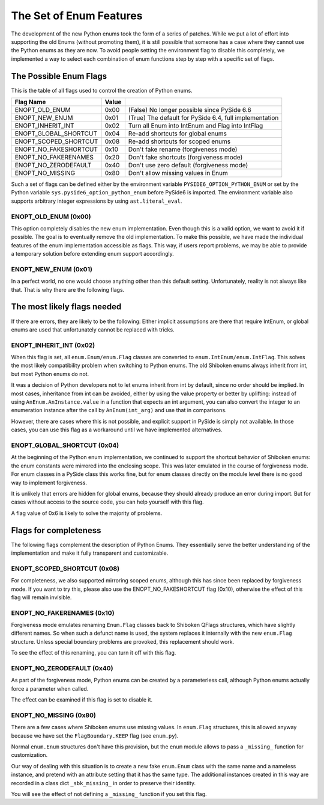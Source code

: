 .. _enum-features:

The Set of Enum Features
========================

The development of the new Python enums took the form of a series of patches.
While we put a lot of effort into supporting the old Enums (without promoting
them), it is still possible that someone has a case where they cannot use
the Python enums as they are now. To avoid people setting the environment
flag to disable this completely, we implemented a way to select each
combination of enum functions step by step with a specific set of flags.


The Possible Enum Flags
-----------------------

This is the table of all flags used to control the creation of Python enums.

======================  =====  ======================================================
Flag Name               Value
======================  =====  ======================================================
ENOPT_OLD_ENUM           0x00  (False) No longer possible since PySide 6.6
ENOPT_NEW_ENUM           0x01  (True) The default for PySide 6.4, full implementation
ENOPT_INHERIT_INT        0x02  Turn all Enum into IntEnum and Flag into IntFlag
ENOPT_GLOBAL_SHORTCUT    0x04  Re-add shortcuts for global enums
ENOPT_SCOPED_SHORTCUT    0x08  Re-add shortcuts for scoped enums
ENOPT_NO_FAKESHORTCUT    0x10  Don't fake rename (forgiveness mode)
ENOPT_NO_FAKERENAMES     0x20  Don't fake shortcuts (forgiveness mode)
ENOPT_NO_ZERODEFAULT     0x40  Don't use zero default (forgiveness mode)
ENOPT_NO_MISSING         0x80  Don't allow missing values in Enum
======================  =====  ======================================================

Such a set of flags can be defined either by the environment variable
``PYSIDE6_OPTION_PYTHON_ENUM`` or set by the Python variable
``sys.pyside6_option_python_enum`` before PySide6 is imported.
The environment variable also supports arbitrary integer expressions
by using ``ast.literal_eval``.


ENOPT_OLD_ENUM (0x00)
~~~~~~~~~~~~~~~~~~~~~

This option completely disables the new enum implementation.
Even though this is a valid option, we want to avoid it if possible.
The goal is to eventually remove the old implementation. To make this
possible, we have made the individual features of the enum implementation
accessible as flags. This way, if users report problems, we may be able
to provide a temporary solution before extending enum support accordingly.


ENOPT_NEW_ENUM (0x01)
~~~~~~~~~~~~~~~~~~~~~

In a perfect world, no one would choose anything other than this default
setting. Unfortunately, reality is not always like that. That is why
there are the following flags.


The most likely flags needed
----------------------------

If there are errors, they are likely to be the following: Either implicit
assumptions are there that require IntEnum, or global enums are used that
unfortunately cannot be replaced with tricks.


ENOPT_INHERIT_INT (0x02)
~~~~~~~~~~~~~~~~~~~~~~~~

When this flag is set, all ``enum.Enum/enum.Flag`` classes are converted to
``enum.IntEnum/enum.IntFlag``. This solves the most likely compatibility
problem when switching to Python enums. The old Shiboken enums always
inherit from int, but most Python enums do not.

It was a decision of Python developers not to let enums inherit from int by
default, since no order should be implied. In most cases, inheritance from
int can be avoided, either by using the value property or better by
uplifting: instead of using ``AnEnum.AnInstance.value`` in a function that
expects an int argument, you can also convert the integer to an enumeration
instance after the call by ``AnEnum(int_arg)`` and use that in comparisons.

However, there are cases where this is not possible, and explicit support in
PySide is simply not available. In those cases, you can use this flag as a
workaround until we have implemented alternatives.


ENOPT_GLOBAL_SHORTCUT (0x04)
~~~~~~~~~~~~~~~~~~~~~~~~~~~~

At the beginning of the Python enum implementation, we continued to support
the shortcut behavior of Shiboken enums: the enum constants were mirrored
into the enclosing scope.
This was later emulated in the course of forgiveness mode. For enum classes
in a PySide class this works fine, but for enum classes directly on the module
level there is no good way to implement forgiveness.

It is unlikely that errors are hidden for global enums, because they should
already produce an error during import. But for cases without access to
the source code, you can help yourself with this flag.

A flag value of 0x6 is likely to solve the majority of problems.


Flags for completeness
----------------------

The following flags complement the description of Python Enums.
They essentially serve the better understanding of the
implementation and make it fully transparent and customizable.


ENOPT_SCOPED_SHORTCUT (0x08)
~~~~~~~~~~~~~~~~~~~~~~~~~~~~

For completeness, we also supported mirroring scoped enums, although this
has since been replaced by forgiveness mode. If you want to try this,
please also use the ENOPT_NO_FAKESHORTCUT flag (0x10), otherwise the
effect of this flag will remain invisible.


ENOPT_NO_FAKERENAMES (0x10)
~~~~~~~~~~~~~~~~~~~~~~~~~~~

Forgiveness mode emulates renaming ``Enum.Flag`` classes back to Shiboken
QFlags structures, which have slightly different names.
So when such a defunct name is used, the system replaces it internally
with the new ``enum.Flag`` structure. Unless special boundary problems
are provoked, this replacement should work.

To see the effect of this renaming, you can turn it off with this flag.


ENOPT_NO_ZERODEFAULT (0x40)
~~~~~~~~~~~~~~~~~~~~~~~~~~~

As part of the forgiveness mode, Python enums can be created by a
parameterless call, although Python enums actually force a parameter
when called.

The effect can be examined if this flag is set to disable it.


ENOPT_NO_MISSING (0x80)
~~~~~~~~~~~~~~~~~~~~~~~

There are a few cases where Shiboken enums use missing values. In
``enum.Flag`` structures, this is allowed anyway because we have set the
``FlagBoundary.KEEP`` flag (see ``enum.py``).

Normal ``enum.Enum`` structures don't have this provision, but the
``enum`` module allows to pass a ``_missing_`` function for customization.

Our way of dealing with this situation is to create a new fake
``enum.Enum`` class with the same name and a nameless instance, and
pretend with an attribute setting that it has the same type.
The additional instances created in this way are recorded in a class dict
``_sbk_missing_`` in order to preserve their identity.

You will see the effect of not defining a ``_missing_`` function if you
set this flag.
